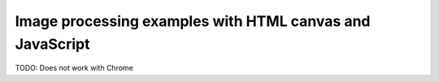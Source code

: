 Image processing examples with HTML canvas and JavaScript
=========================================================
TODO: Does not work with Chrome
